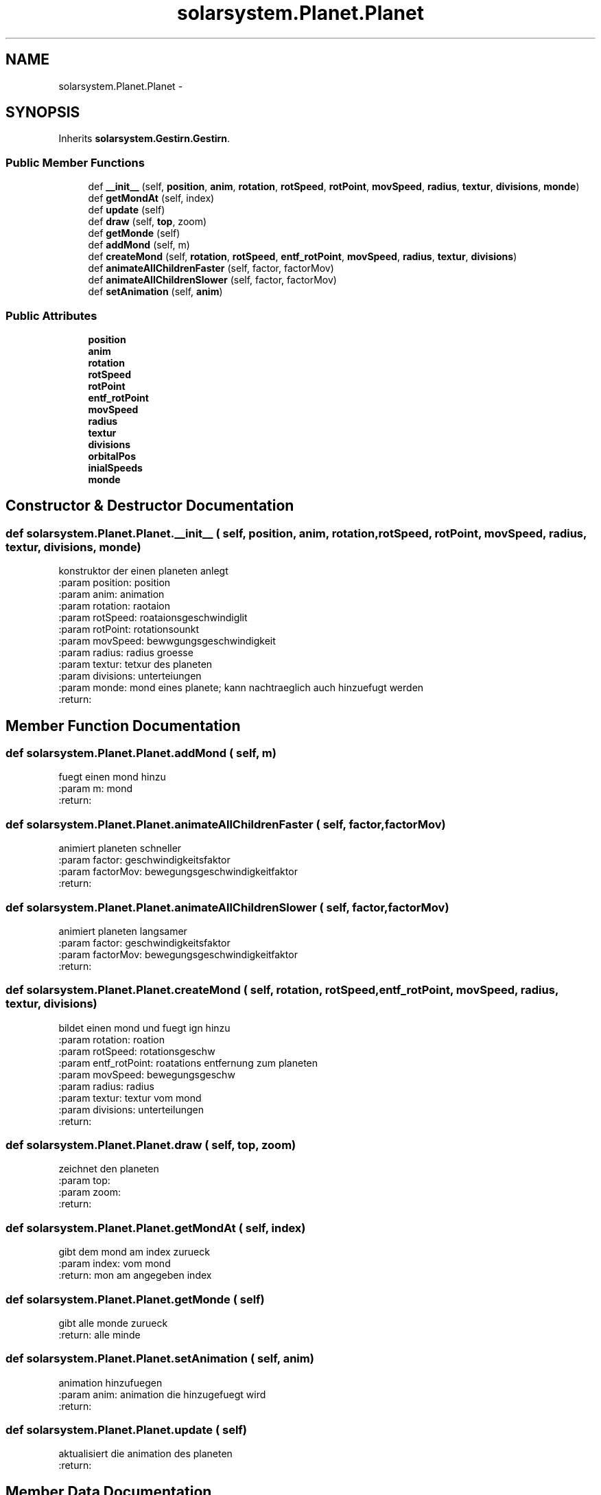 .TH "solarsystem.Planet.Planet" 3 "Thu Apr 16 2015" "Solarsystem" \" -*- nroff -*-
.ad l
.nh
.SH NAME
solarsystem.Planet.Planet \- 
.SH SYNOPSIS
.br
.PP
.PP
Inherits \fBsolarsystem\&.Gestirn\&.Gestirn\fP\&.
.SS "Public Member Functions"

.in +1c
.ti -1c
.RI "def \fB__init__\fP (self, \fBposition\fP, \fBanim\fP, \fBrotation\fP, \fBrotSpeed\fP, \fBrotPoint\fP, \fBmovSpeed\fP, \fBradius\fP, \fBtextur\fP, \fBdivisions\fP, \fBmonde\fP)"
.br
.ti -1c
.RI "def \fBgetMondAt\fP (self, index)"
.br
.ti -1c
.RI "def \fBupdate\fP (self)"
.br
.ti -1c
.RI "def \fBdraw\fP (self, \fBtop\fP, zoom)"
.br
.ti -1c
.RI "def \fBgetMonde\fP (self)"
.br
.ti -1c
.RI "def \fBaddMond\fP (self, m)"
.br
.ti -1c
.RI "def \fBcreateMond\fP (self, \fBrotation\fP, \fBrotSpeed\fP, \fBentf_rotPoint\fP, \fBmovSpeed\fP, \fBradius\fP, \fBtextur\fP, \fBdivisions\fP)"
.br
.ti -1c
.RI "def \fBanimateAllChildrenFaster\fP (self, factor, factorMov)"
.br
.ti -1c
.RI "def \fBanimateAllChildrenSlower\fP (self, factor, factorMov)"
.br
.ti -1c
.RI "def \fBsetAnimation\fP (self, \fBanim\fP)"
.br
.in -1c
.SS "Public Attributes"

.in +1c
.ti -1c
.RI "\fBposition\fP"
.br
.ti -1c
.RI "\fBanim\fP"
.br
.ti -1c
.RI "\fBrotation\fP"
.br
.ti -1c
.RI "\fBrotSpeed\fP"
.br
.ti -1c
.RI "\fBrotPoint\fP"
.br
.ti -1c
.RI "\fBentf_rotPoint\fP"
.br
.ti -1c
.RI "\fBmovSpeed\fP"
.br
.ti -1c
.RI "\fBradius\fP"
.br
.ti -1c
.RI "\fBtextur\fP"
.br
.ti -1c
.RI "\fBdivisions\fP"
.br
.ti -1c
.RI "\fBorbitalPos\fP"
.br
.ti -1c
.RI "\fBinialSpeeds\fP"
.br
.ti -1c
.RI "\fBmonde\fP"
.br
.in -1c
.SH "Constructor & Destructor Documentation"
.PP 
.SS "def solarsystem\&.Planet\&.Planet\&.__init__ ( self,  position,  anim,  rotation,  rotSpeed,  rotPoint,  movSpeed,  radius,  textur,  divisions,  monde)"

.PP
.nf
konstruktor der einen planeten anlegt
:param position: position
:param anim: animation
:param rotation: raotaion
:param rotSpeed: roataionsgeschwindiglit
:param rotPoint: rotationsounkt
:param movSpeed: bewwgungsgeschwindigkeit
:param radius: radius groesse
:param textur: tetxur des planeten
:param divisions: unterteiungen
:param monde: mond eines planete; kann nachtraeglich auch hinzuefugt werden
:return:

.fi
.PP
 
.SH "Member Function Documentation"
.PP 
.SS "def solarsystem\&.Planet\&.Planet\&.addMond ( self,  m)"

.PP
.nf
fuegt einen mond hinzu
:param m: mond
:return:

.fi
.PP
 
.SS "def solarsystem\&.Planet\&.Planet\&.animateAllChildrenFaster ( self,  factor,  factorMov)"

.PP
.nf
animiert planeten schneller
:param factor: geschwindigkeitsfaktor
:param factorMov: bewegungsgeschwindigkeitfaktor
:return:

.fi
.PP
 
.SS "def solarsystem\&.Planet\&.Planet\&.animateAllChildrenSlower ( self,  factor,  factorMov)"

.PP
.nf
animiert planeten langsamer
:param factor: geschwindigkeitsfaktor
:param factorMov: bewegungsgeschwindigkeitfaktor
:return:

.fi
.PP
 
.SS "def solarsystem\&.Planet\&.Planet\&.createMond ( self,  rotation,  rotSpeed,  entf_rotPoint,  movSpeed,  radius,  textur,  divisions)"

.PP
.nf
bildet einen mond und fuegt ign hinzu
:param rotation: roation
:param rotSpeed: rotationsgeschw
:param entf_rotPoint: roatations entfernung zum planeten
:param movSpeed: bewegungsgeschw
:param radius: radius
:param textur: textur vom mond
:param divisions: unterteilungen
:return:

.fi
.PP
 
.SS "def solarsystem\&.Planet\&.Planet\&.draw ( self,  top,  zoom)"

.PP
.nf
zeichnet den planeten
:param top:
:param zoom:
:return:

.fi
.PP
 
.SS "def solarsystem\&.Planet\&.Planet\&.getMondAt ( self,  index)"

.PP
.nf
gibt dem mond am index zurueck
:param index: vom mond
:return: mon am angegeben index

.fi
.PP
 
.SS "def solarsystem\&.Planet\&.Planet\&.getMonde ( self)"

.PP
.nf
gibt alle monde zurueck
:return: alle minde

.fi
.PP
 
.SS "def solarsystem\&.Planet\&.Planet\&.setAnimation ( self,  anim)"

.PP
.nf
animation hinzufuegen
:param anim: animation die hinzugefuegt wird
:return:

.fi
.PP
 
.SS "def solarsystem\&.Planet\&.Planet\&.update ( self)"

.PP
.nf
aktualisiert die animation des planeten
:return:

.fi
.PP
 
.SH "Member Data Documentation"
.PP 
.SS "solarsystem\&.Planet\&.Planet\&.anim"

.SS "solarsystem\&.Planet\&.Planet\&.divisions"

.SS "solarsystem\&.Planet\&.Planet\&.entf_rotPoint"

.SS "solarsystem\&.Planet\&.Planet\&.inialSpeeds"

.SS "solarsystem\&.Planet\&.Planet\&.monde"

.SS "solarsystem\&.Planet\&.Planet\&.movSpeed"

.SS "solarsystem\&.Planet\&.Planet\&.orbitalPos"

.SS "solarsystem\&.Planet\&.Planet\&.position"

.SS "solarsystem\&.Planet\&.Planet\&.radius"

.SS "solarsystem\&.Planet\&.Planet\&.rotation"

.SS "solarsystem\&.Planet\&.Planet\&.rotPoint"

.SS "solarsystem\&.Planet\&.Planet\&.rotSpeed"

.SS "solarsystem\&.Planet\&.Planet\&.textur"


.SH "Author"
.PP 
Generated automatically by Doxygen for Solarsystem from the source code\&.
